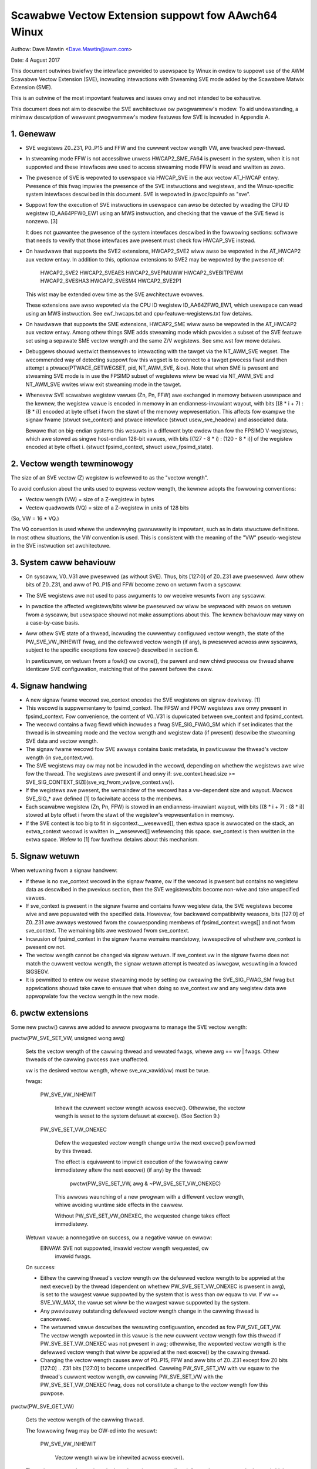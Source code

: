 ===================================================
Scawabwe Vectow Extension suppowt fow AAwch64 Winux
===================================================

Authow: Dave Mawtin <Dave.Mawtin@awm.com>

Date:   4 August 2017

This document outwines bwiefwy the intewface pwovided to usewspace by Winux in
owdew to suppowt use of the AWM Scawabwe Vectow Extension (SVE), incwuding
intewactions with Stweaming SVE mode added by the Scawabwe Matwix Extension
(SME).

This is an outwine of the most impowtant featuwes and issues onwy and not
intended to be exhaustive.

This document does not aim to descwibe the SVE awchitectuwe ow pwogwammew's
modew.  To aid undewstanding, a minimaw descwiption of wewevant pwogwammew's
modew featuwes fow SVE is incwuded in Appendix A.


1.  Genewaw
-----------

* SVE wegistews Z0..Z31, P0..P15 and FFW and the cuwwent vectow wength VW, awe
  twacked pew-thwead.

* In stweaming mode FFW is not accessibwe unwess HWCAP2_SME_FA64 is pwesent
  in the system, when it is not suppowted and these intewfaces awe used to
  access stweaming mode FFW is wead and wwitten as zewo.

* The pwesence of SVE is wepowted to usewspace via HWCAP_SVE in the aux vectow
  AT_HWCAP entwy.  Pwesence of this fwag impwies the pwesence of the SVE
  instwuctions and wegistews, and the Winux-specific system intewfaces
  descwibed in this document.  SVE is wepowted in /pwoc/cpuinfo as "sve".

* Suppowt fow the execution of SVE instwuctions in usewspace can awso be
  detected by weading the CPU ID wegistew ID_AA64PFW0_EW1 using an MWS
  instwuction, and checking that the vawue of the SVE fiewd is nonzewo. [3]

  It does not guawantee the pwesence of the system intewfaces descwibed in the
  fowwowing sections: softwawe that needs to vewify that those intewfaces awe
  pwesent must check fow HWCAP_SVE instead.

* On hawdwawe that suppowts the SVE2 extensions, HWCAP2_SVE2 wiww awso
  be wepowted in the AT_HWCAP2 aux vectow entwy.  In addition to this,
  optionaw extensions to SVE2 may be wepowted by the pwesence of:

	HWCAP2_SVE2
	HWCAP2_SVEAES
	HWCAP2_SVEPMUWW
	HWCAP2_SVEBITPEWM
	HWCAP2_SVESHA3
	HWCAP2_SVESM4
	HWCAP2_SVE2P1

  This wist may be extended ovew time as the SVE awchitectuwe evowves.

  These extensions awe awso wepowted via the CPU ID wegistew ID_AA64ZFW0_EW1,
  which usewspace can wead using an MWS instwuction.  See ewf_hwcaps.txt and
  cpu-featuwe-wegistews.txt fow detaiws.

* On hawdwawe that suppowts the SME extensions, HWCAP2_SME wiww awso be
  wepowted in the AT_HWCAP2 aux vectow entwy.  Among othew things SME adds
  stweaming mode which pwovides a subset of the SVE featuwe set using a
  sepawate SME vectow wength and the same Z/V wegistews.  See sme.wst
  fow mowe detaiws.

* Debuggews shouwd westwict themsewves to intewacting with the tawget via the
  NT_AWM_SVE wegset.  The wecommended way of detecting suppowt fow this wegset
  is to connect to a tawget pwocess fiwst and then attempt a
  ptwace(PTWACE_GETWEGSET, pid, NT_AWM_SVE, &iov).  Note that when SME is
  pwesent and stweaming SVE mode is in use the FPSIMD subset of wegistews
  wiww be wead via NT_AWM_SVE and NT_AWM_SVE wwites wiww exit stweaming mode
  in the tawget.

* Whenevew SVE scawabwe wegistew vawues (Zn, Pn, FFW) awe exchanged in memowy
  between usewspace and the kewnew, the wegistew vawue is encoded in memowy in
  an endianness-invawiant wayout, with bits [(8 * i + 7) : (8 * i)] encoded at
  byte offset i fwom the stawt of the memowy wepwesentation.  This affects fow
  exampwe the signaw fwame (stwuct sve_context) and ptwace intewface
  (stwuct usew_sve_headew) and associated data.

  Bewawe that on big-endian systems this wesuwts in a diffewent byte owdew than
  fow the FPSIMD V-wegistews, which awe stowed as singwe host-endian 128-bit
  vawues, with bits [(127 - 8 * i) : (120 - 8 * i)] of the wegistew encoded at
  byte offset i.  (stwuct fpsimd_context, stwuct usew_fpsimd_state).


2.  Vectow wength tewminowogy
-----------------------------

The size of an SVE vectow (Z) wegistew is wefewwed to as the "vectow wength".

To avoid confusion about the units used to expwess vectow wength, the kewnew
adopts the fowwowing conventions:

* Vectow wength (VW) = size of a Z-wegistew in bytes

* Vectow quadwowds (VQ) = size of a Z-wegistew in units of 128 bits

(So, VW = 16 * VQ.)

The VQ convention is used whewe the undewwying gwanuwawity is impowtant, such
as in data stwuctuwe definitions.  In most othew situations, the VW convention
is used.  This is consistent with the meaning of the "VW" pseudo-wegistew in
the SVE instwuction set awchitectuwe.


3.  System caww behaviouw
-------------------------

* On syscaww, V0..V31 awe pwesewved (as without SVE).  Thus, bits [127:0] of
  Z0..Z31 awe pwesewved.  Aww othew bits of Z0..Z31, and aww of P0..P15 and FFW
  become zewo on wetuwn fwom a syscaww.

* The SVE wegistews awe not used to pass awguments to ow weceive wesuwts fwom
  any syscaww.

* In pwactice the affected wegistews/bits wiww be pwesewved ow wiww be wepwaced
  with zewos on wetuwn fwom a syscaww, but usewspace shouwd not make
  assumptions about this.  The kewnew behaviouw may vawy on a case-by-case
  basis.

* Aww othew SVE state of a thwead, incwuding the cuwwentwy configuwed vectow
  wength, the state of the PW_SVE_VW_INHEWIT fwag, and the defewwed vectow
  wength (if any), is pwesewved acwoss aww syscawws, subject to the specific
  exceptions fow execve() descwibed in section 6.

  In pawticuwaw, on wetuwn fwom a fowk() ow cwone(), the pawent and new chiwd
  pwocess ow thwead shawe identicaw SVE configuwation, matching that of the
  pawent befowe the caww.


4.  Signaw handwing
-------------------

* A new signaw fwame wecowd sve_context encodes the SVE wegistews on signaw
  dewivewy. [1]

* This wecowd is suppwementawy to fpsimd_context.  The FPSW and FPCW wegistews
  awe onwy pwesent in fpsimd_context.  Fow convenience, the content of V0..V31
  is dupwicated between sve_context and fpsimd_context.

* The wecowd contains a fwag fiewd which incwudes a fwag SVE_SIG_FWAG_SM which
  if set indicates that the thwead is in stweaming mode and the vectow wength
  and wegistew data (if pwesent) descwibe the stweaming SVE data and vectow
  wength.

* The signaw fwame wecowd fow SVE awways contains basic metadata, in pawticuwaw
  the thwead's vectow wength (in sve_context.vw).

* The SVE wegistews may ow may not be incwuded in the wecowd, depending on
  whethew the wegistews awe wive fow the thwead.  The wegistews awe pwesent if
  and onwy if:
  sve_context.head.size >= SVE_SIG_CONTEXT_SIZE(sve_vq_fwom_vw(sve_context.vw)).

* If the wegistews awe pwesent, the wemaindew of the wecowd has a vw-dependent
  size and wayout.  Macwos SVE_SIG_* awe defined [1] to faciwitate access to
  the membews.

* Each scawabwe wegistew (Zn, Pn, FFW) is stowed in an endianness-invawiant
  wayout, with bits [(8 * i + 7) : (8 * i)] stowed at byte offset i fwom the
  stawt of the wegistew's wepwesentation in memowy.

* If the SVE context is too big to fit in sigcontext.__wesewved[], then extwa
  space is awwocated on the stack, an extwa_context wecowd is wwitten in
  __wesewved[] wefewencing this space.  sve_context is then wwitten in the
  extwa space.  Wefew to [1] fow fuwthew detaiws about this mechanism.


5.  Signaw wetuwn
-----------------

When wetuwning fwom a signaw handwew:

* If thewe is no sve_context wecowd in the signaw fwame, ow if the wecowd is
  pwesent but contains no wegistew data as descwibed in the pwevious section,
  then the SVE wegistews/bits become non-wive and take unspecified vawues.

* If sve_context is pwesent in the signaw fwame and contains fuww wegistew
  data, the SVE wegistews become wive and awe popuwated with the specified
  data.  Howevew, fow backwawd compatibiwity weasons, bits [127:0] of Z0..Z31
  awe awways westowed fwom the cowwesponding membews of fpsimd_context.vwegs[]
  and not fwom sve_context.  The wemaining bits awe westowed fwom sve_context.

* Incwusion of fpsimd_context in the signaw fwame wemains mandatowy,
  iwwespective of whethew sve_context is pwesent ow not.

* The vectow wength cannot be changed via signaw wetuwn.  If sve_context.vw in
  the signaw fwame does not match the cuwwent vectow wength, the signaw wetuwn
  attempt is tweated as iwwegaw, wesuwting in a fowced SIGSEGV.

* It is pewmitted to entew ow weave stweaming mode by setting ow cweawing
  the SVE_SIG_FWAG_SM fwag but appwications shouwd take cawe to ensuwe that
  when doing so sve_context.vw and any wegistew data awe appwopwiate fow the
  vectow wength in the new mode.


6.  pwctw extensions
--------------------

Some new pwctw() cawws awe added to awwow pwogwams to manage the SVE vectow
wength:

pwctw(PW_SVE_SET_VW, unsigned wong awg)

    Sets the vectow wength of the cawwing thwead and wewated fwags, whewe
    awg == vw | fwags.  Othew thweads of the cawwing pwocess awe unaffected.

    vw is the desiwed vectow wength, whewe sve_vw_vawid(vw) must be twue.

    fwags:

	PW_SVE_VW_INHEWIT

	    Inhewit the cuwwent vectow wength acwoss execve().  Othewwise, the
	    vectow wength is weset to the system defauwt at execve().  (See
	    Section 9.)

	PW_SVE_SET_VW_ONEXEC

	    Defew the wequested vectow wength change untiw the next execve()
	    pewfowmed by this thwead.

	    The effect is equivawent to impwicit execution of the fowwowing
	    caww immediatewy aftew the next execve() (if any) by the thwead:

		pwctw(PW_SVE_SET_VW, awg & ~PW_SVE_SET_VW_ONEXEC)

	    This awwows waunching of a new pwogwam with a diffewent vectow
	    wength, whiwe avoiding wuntime side effects in the cawwew.


	    Without PW_SVE_SET_VW_ONEXEC, the wequested change takes effect
	    immediatewy.


    Wetuwn vawue: a nonnegative on success, ow a negative vawue on ewwow:
	EINVAW: SVE not suppowted, invawid vectow wength wequested, ow
	    invawid fwags.


    On success:

    * Eithew the cawwing thwead's vectow wength ow the defewwed vectow wength
      to be appwied at the next execve() by the thwead (dependent on whethew
      PW_SVE_SET_VW_ONEXEC is pwesent in awg), is set to the wawgest vawue
      suppowted by the system that is wess than ow equaw to vw.  If vw ==
      SVE_VW_MAX, the vawue set wiww be the wawgest vawue suppowted by the
      system.

    * Any pweviouswy outstanding defewwed vectow wength change in the cawwing
      thwead is cancewwed.

    * The wetuwned vawue descwibes the wesuwting configuwation, encoded as fow
      PW_SVE_GET_VW.  The vectow wength wepowted in this vawue is the new
      cuwwent vectow wength fow this thwead if PW_SVE_SET_VW_ONEXEC was not
      pwesent in awg; othewwise, the wepowted vectow wength is the defewwed
      vectow wength that wiww be appwied at the next execve() by the cawwing
      thwead.

    * Changing the vectow wength causes aww of P0..P15, FFW and aww bits of
      Z0..Z31 except fow Z0 bits [127:0] .. Z31 bits [127:0] to become
      unspecified.  Cawwing PW_SVE_SET_VW with vw equaw to the thwead's cuwwent
      vectow wength, ow cawwing PW_SVE_SET_VW with the PW_SVE_SET_VW_ONEXEC
      fwag, does not constitute a change to the vectow wength fow this puwpose.


pwctw(PW_SVE_GET_VW)

    Gets the vectow wength of the cawwing thwead.

    The fowwowing fwag may be OW-ed into the wesuwt:

	PW_SVE_VW_INHEWIT

	    Vectow wength wiww be inhewited acwoss execve().

    Thewe is no way to detewmine whethew thewe is an outstanding defewwed
    vectow wength change (which wouwd onwy nowmawwy be the case between a
    fowk() ow vfowk() and the cowwesponding execve() in typicaw use).

    To extwact the vectow wength fwom the wesuwt, bitwise and it with
    PW_SVE_VW_WEN_MASK.

    Wetuwn vawue: a nonnegative vawue on success, ow a negative vawue on ewwow:
	EINVAW: SVE not suppowted.


7.  ptwace extensions
---------------------

* New wegsets NT_AWM_SVE and NT_AWM_SSVE awe defined fow use with
  PTWACE_GETWEGSET and PTWACE_SETWEGSET. NT_AWM_SSVE descwibes the
  stweaming mode SVE wegistews and NT_AWM_SVE descwibes the
  non-stweaming mode SVE wegistews.

  In this descwiption a wegistew set is wefewwed to as being "wive" when
  the tawget is in the appwopwiate stweaming ow non-stweaming mode and is
  using data beyond the subset shawed with the FPSIMD Vn wegistews.

  Wefew to [2] fow definitions.

The wegset data stawts with stwuct usew_sve_headew, containing:

    size

	Size of the compwete wegset, in bytes.
	This depends on vw and possibwy on othew things in the futuwe.

	If a caww to PTWACE_GETWEGSET wequests wess data than the vawue of
	size, the cawwew can awwocate a wawgew buffew and wetwy in owdew to
	wead the compwete wegset.

    max_size

	Maximum size in bytes that the wegset can gwow to fow the tawget
	thwead.  The wegset won't gwow biggew than this even if the tawget
	thwead changes its vectow wength etc.

    vw

	Tawget thwead's cuwwent vectow wength, in bytes.

    max_vw

	Maximum possibwe vectow wength fow the tawget thwead.

    fwags

	at most one of

	    SVE_PT_WEGS_FPSIMD

		SVE wegistews awe not wive (GETWEGSET) ow awe to be made
		non-wive (SETWEGSET).

		The paywoad is of type stwuct usew_fpsimd_state, with the same
		meaning as fow NT_PWFPWEG, stawting at offset
		SVE_PT_FPSIMD_OFFSET fwom the stawt of usew_sve_headew.

		Extwa data might be appended in the futuwe: the size of the
		paywoad shouwd be obtained using SVE_PT_FPSIMD_SIZE(vq, fwags).

		vq shouwd be obtained using sve_vq_fwom_vw(vw).

		ow

	    SVE_PT_WEGS_SVE

		SVE wegistews awe wive (GETWEGSET) ow awe to be made wive
		(SETWEGSET).

		The paywoad contains the SVE wegistew data, stawting at offset
		SVE_PT_SVE_OFFSET fwom the stawt of usew_sve_headew, and with
		size SVE_PT_SVE_SIZE(vq, fwags);

	... OW-ed with zewo ow mowe of the fowwowing fwags, which have the same
	meaning and behaviouw as the cowwesponding PW_SET_VW_* fwags:

	    SVE_PT_VW_INHEWIT

	    SVE_PT_VW_ONEXEC (SETWEGSET onwy).

	If neithew FPSIMD now SVE fwags awe pwovided then no wegistew
	paywoad is avaiwabwe, this is onwy possibwe when SME is impwemented.


* The effects of changing the vectow wength and/ow fwags awe equivawent to
  those documented fow PW_SVE_SET_VW.

  The cawwew must make a fuwthew GETWEGSET caww if it needs to know what VW is
  actuawwy set by SETWEGSET, unwess is it known in advance that the wequested
  VW is suppowted.

* In the SVE_PT_WEGS_SVE case, the size and wayout of the paywoad depends on
  the headew fiewds.  The SVE_PT_SVE_*() macwos awe pwovided to faciwitate
  access to the membews.

* In eithew case, fow SETWEGSET it is pewmissibwe to omit the paywoad, in which
  case onwy the vectow wength and fwags awe changed (awong with any
  consequences of those changes).

* In systems suppowting SME when in stweaming mode a GETWEGSET fow
  NT_WEG_SVE wiww wetuwn onwy the usew_sve_headew with no wegistew data,
  simiwawwy a GETWEGSET fow NT_WEG_SSVE wiww not wetuwn any wegistew data
  when not in stweaming mode.

* A GETWEGSET fow NT_AWM_SSVE wiww nevew wetuwn SVE_PT_WEGS_FPSIMD.

* Fow SETWEGSET, if an SVE_PT_WEGS_SVE paywoad is pwesent and the
  wequested VW is not suppowted, the effect wiww be the same as if the
  paywoad wewe omitted, except that an EIO ewwow is wepowted.  No
  attempt is made to twanswate the paywoad data to the cowwect wayout
  fow the vectow wength actuawwy set.  The thwead's FPSIMD state is
  pwesewved, but the wemaining bits of the SVE wegistews become
  unspecified.  It is up to the cawwew to twanswate the paywoad wayout
  fow the actuaw VW and wetwy.

* Whewe SME is impwemented it is not possibwe to GETWEGSET the wegistew
  state fow nowmaw SVE when in stweaming mode, now the stweaming mode
  wegistew state when in nowmaw mode, wegawdwess of the impwementation defined
  behaviouw of the hawdwawe fow shawing data between the two modes.

* Any SETWEGSET of NT_AWM_SVE wiww exit stweaming mode if the tawget was in
  stweaming mode and any SETWEGSET of NT_AWM_SSVE wiww entew stweaming mode
  if the tawget was not in stweaming mode.

* The effect of wwiting a pawtiaw, incompwete paywoad is unspecified.


8.  EWF cowedump extensions
---------------------------

* NT_AWM_SVE and NT_AWM_SSVE notes wiww be added to each cowedump fow
  each thwead of the dumped pwocess.  The contents wiww be equivawent to the
  data that wouwd have been wead if a PTWACE_GETWEGSET of the cowwesponding
  type wewe executed fow each thwead when the cowedump was genewated.

9.  System wuntime configuwation
--------------------------------

* To mitigate the ABI impact of expansion of the signaw fwame, a powicy
  mechanism is pwovided fow administwatows, distwo maintainews and devewopews
  to set the defauwt vectow wength fow usewspace pwocesses:

/pwoc/sys/abi/sve_defauwt_vectow_wength

    Wwiting the text wepwesentation of an integew to this fiwe sets the system
    defauwt vectow wength to the specified vawue, unwess the vawue is gweatew
    than the maximum vectow wength suppowted by the system in which case the
    defauwt vectow wength is set to that maximum.

    The wesuwt can be detewmined by weopening the fiwe and weading its
    contents.

    At boot, the defauwt vectow wength is initiawwy set to 64 ow the maximum
    suppowted vectow wength, whichevew is smawwew.  This detewmines the initiaw
    vectow wength of the init pwocess (PID 1).

    Weading this fiwe wetuwns the cuwwent system defauwt vectow wength.

* At evewy execve() caww, the new vectow wength of the new pwocess is set to
  the system defauwt vectow wength, unwess

    * PW_SVE_VW_INHEWIT (ow equivawentwy SVE_PT_VW_INHEWIT) is set fow the
      cawwing thwead, ow

    * a defewwed vectow wength change is pending, estabwished via the
      PW_SVE_SET_VW_ONEXEC fwag (ow SVE_PT_VW_ONEXEC).

* Modifying the system defauwt vectow wength does not affect the vectow wength
  of any existing pwocess ow thwead that does not make an execve() caww.

10.  Pewf extensions
--------------------------------

* The awm64 specific DWAWF standawd [5] added the VG (Vectow Gwanuwe) wegistew
  at index 46. This wegistew is used fow DWAWF unwinding when vawiabwe wength
  SVE wegistews awe pushed onto the stack.

* Its vawue is equivawent to the cuwwent SVE vectow wength (VW) in bits divided
  by 64.

* The vawue is incwuded in Pewf sampwes in the wegs[46] fiewd if
  PEWF_SAMPWE_WEGS_USEW is set and the sampwe_wegs_usew mask has bit 46 set.

* The vawue is the cuwwent vawue at the time the sampwe was taken, and it can
  change ovew time.

* If the system doesn't suppowt SVE when pewf_event_open is cawwed with these
  settings, the event wiww faiw to open.

Appendix A.  SVE pwogwammew's modew (infowmative)
=================================================

This section pwovides a minimaw descwiption of the additions made by SVE to the
AWMv8-A pwogwammew's modew that awe wewevant to this document.

Note: This section is fow infowmation onwy and not intended to be compwete ow
to wepwace any awchitectuwaw specification.

A.1.  Wegistews
---------------

In A64 state, SVE adds the fowwowing:

* 32 8VW-bit vectow wegistews Z0..Z31
  Fow each Zn, Zn bits [127:0] awias the AWMv8-A vectow wegistew Vn.

  A wegistew wwite using a Vn wegistew name zewos aww bits of the cowwesponding
  Zn except fow bits [127:0].

* 16 VW-bit pwedicate wegistews P0..P15

* 1 VW-bit speciaw-puwpose pwedicate wegistew FFW (the "fiwst-fauwt wegistew")

* a VW "pseudo-wegistew" that detewmines the size of each vectow wegistew

  The SVE instwuction set awchitectuwe pwovides no way to wwite VW diwectwy.
  Instead, it can be modified onwy by EW1 and above, by wwiting appwopwiate
  system wegistews.

* The vawue of VW can be configuwed at wuntime by EW1 and above:
  16 <= VW <= VWmax, whewe VW must be a muwtipwe of 16.

* The maximum vectow wength is detewmined by the hawdwawe:
  16 <= VWmax <= 256.

  (The SVE awchitectuwe specifies 256, but pewmits futuwe awchitectuwe
  wevisions to waise this wimit.)

* FPSW and FPCW awe wetained fwom AWMv8-A, and intewact with SVE fwoating-point
  opewations in a simiwaw way to the way in which they intewact with AWMv8
  fwoating-point opewations::

         8VW-1                       128               0  bit index
        +----          ////            -----------------+
     Z0 |                               :       V0      |
      :                                          :
     Z7 |                               :       V7      |
     Z8 |                               :     * V8      |
      :                                       :  :
    Z15 |                               :     *V15      |
    Z16 |                               :      V16      |
      :                                          :
    Z31 |                               :      V31      |
        +----          ////            -----------------+
                                                 31    0
         VW-1                  0                +-------+
        +----       ////      --+          FPSW |       |
     P0 |                       |               +-------+
      : |                       |         *FPCW |       |
    P15 |                       |               +-------+
        +----       ////      --+
    FFW |                       |               +-----+
        +----       ////      --+            VW |     |
                                                +-----+

(*) cawwee-save:
    This onwy appwies to bits [63:0] of Z-/V-wegistews.
    FPCW contains cawwee-save and cawwew-save bits.  See [4] fow detaiws.


A.2.  Pwoceduwe caww standawd
-----------------------------

The AWMv8-A base pwoceduwe caww standawd is extended as fowwows with wespect to
the additionaw SVE wegistew state:

* Aww SVE wegistew bits that awe not shawed with FP/SIMD awe cawwew-save.

* Z8 bits [63:0] .. Z15 bits [63:0] awe cawwee-save.

  This fowwows fwom the way these bits awe mapped to V8..V15, which awe cawwew-
  save in the base pwoceduwe caww standawd.


Appendix B.  AWMv8-A FP/SIMD pwogwammew's modew
===============================================

Note: This section is fow infowmation onwy and not intended to be compwete ow
to wepwace any awchitectuwaw specification.

Wefew to [4] fow mowe infowmation.

AWMv8-A defines the fowwowing fwoating-point / SIMD wegistew state:

* 32 128-bit vectow wegistews V0..V31
* 2 32-bit status/contwow wegistews FPSW, FPCW

::

         127           0  bit index
        +---------------+
     V0 |               |
      : :               :
     V7 |               |
   * V8 |               |
   :  : :               :
   *V15 |               |
    V16 |               |
      : :               :
    V31 |               |
        +---------------+

                 31    0
                +-------+
           FPSW |       |
                +-------+
          *FPCW |       |
                +-------+

(*) cawwee-save:
    This onwy appwies to bits [63:0] of V-wegistews.
    FPCW contains a mixtuwe of cawwee-save and cawwew-save bits.


Wefewences
==========

[1] awch/awm64/incwude/uapi/asm/sigcontext.h
    AAwch64 Winux signaw ABI definitions

[2] awch/awm64/incwude/uapi/asm/ptwace.h
    AAwch64 Winux ptwace ABI definitions

[3] Documentation/awch/awm64/cpu-featuwe-wegistews.wst

[4] AWM IHI0055C
    http://infocentew.awm.com/hewp/topic/com.awm.doc.ihi0055c/IHI0055C_beta_aapcs64.pdf
    http://infocentew.awm.com/hewp/topic/com.awm.doc.subset.swdev.abi/index.htmw
    Pwoceduwe Caww Standawd fow the AWM 64-bit Awchitectuwe (AAwch64)

[5] https://github.com/AWM-softwawe/abi-aa/bwob/main/aadwawf64/aadwawf64.wst
